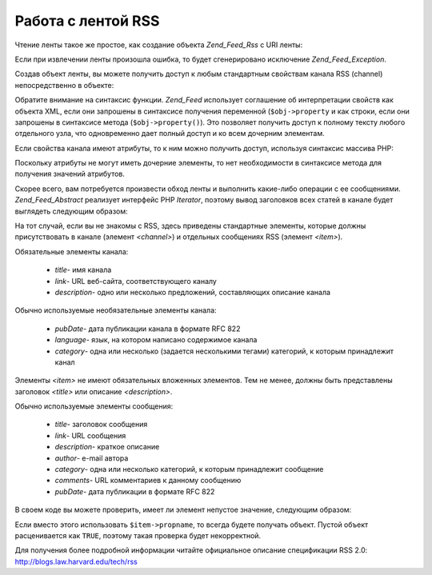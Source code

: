 .. _zend.feed.consuming-rss:

Работа с лентой RSS
===================

Чтение ленты такое же простое, как создание объекта *Zend_Feed_Rss* с
URI ленты:

.. code-block:: php
   :linenos:

   $channel = new Zend_Feed_Rss('http://rss.example.com/channelName');


Если при извлечении ленты произошла ошибка, то будет
сгенерировано исключение *Zend_Feed_Exception*.

Создав объект ленты, вы можете получить доступ к любым
стандартным свойствам канала RSS (channel) непосредственно в
объекте:

.. code-block:: php
   :linenos:

   echo $channel->title();


Обратите внимание на синтаксис функции. *Zend_Feed* использует
соглашение об интерпретации свойств как объекта XML, если они
запрошены в синтаксисе получения переменной (``$obj->property`` и как
строки, если они запрошены в синтаксисе метода (``$obj->property()``).
Это позволяет получить доступ к полному тексту любого
отдельного узла, что одновременно дает полный доступ и ко всем
дочерним элементам.

Если свойства канала имеют атрибуты, то к ним можно получить
доступ, используя синтаксис массива PHP:

.. code-block:: php
   :linenos:

   echo $channel->category['domain'];


Поскольку атрибуты не могут иметь дочерние элементы, то нет
необходимости в синтаксисе метода для получения значений
атрибутов.

Скорее всего, вам потребуется произвести обход ленты и
выполнить какие-либо операции с ее сообщениями. *Zend_Feed_Abstract*
реализует интерфейс PHP *Iterator*, поэтому вывод заголовков всех
статей в канале будет выглядеть следующим образом:

.. code-block:: php
   :linenos:

   foreach ($channel as $item) {
       echo $item->title() . "\n";
   }


На тот случай, если вы не знакомы с RSS, здесь приведены
стандартные элементы, которые должны присутствовать в канале
(элемент *<channel>*) и отдельных сообщениях RSS (элемент *<item>*).

Обязательные элементы канала:



   - *title*- имя канала

   - *link*- URL веб-сайта, соответствующего каналу

   - *description*- одно или несколько предложений, составляющих
     описание канала



Обычно используемые необязательные элементы канала:



   - *pubDate*- дата публикации канала в формате RFC 822

   - *language*- язык, на котором написано содержимое канала

   - *category*- одна или несколько (задается несколькими тегами)
     категорий, к которым принадлежит канал



Элементы *<item>* не имеют обязательных вложенных элементов. Тем
не менее, должны быть представлены заголовок *<title>* или
описание *<description>*.

Обычно используемые элементы сообщения:



   - *title*- заголовок сообщения

   - *link*- URL сообщения

   - *description*- краткое описание

   - *author*- e-mail автора

   - *category*- одна или несколько категорий, к которым принадлежит
     сообщение

   - *comments*- URL комментариев к данному сообщению

   - *pubDate*- дата публикации в формате RFC 822



В своем коде вы можете проверить, имеет ли элемент непустое
значение, следующим образом:

.. code-block:: php
   :linenos:

   if ($item->propname()) {
       // ... обработка
   }


Если вместо этого использовать ``$item->propname``, то всегда будете
получать объект. Пустой объект расценивается как ``TRUE``, поэтому
такая проверка будет некорректной.

Для получения более подробной информации читайте официальное
описание спецификации RSS 2.0: `http://blogs.law.harvard.edu/tech/rss`_



.. _`http://blogs.law.harvard.edu/tech/rss`: http://blogs.law.harvard.edu/tech/rss
